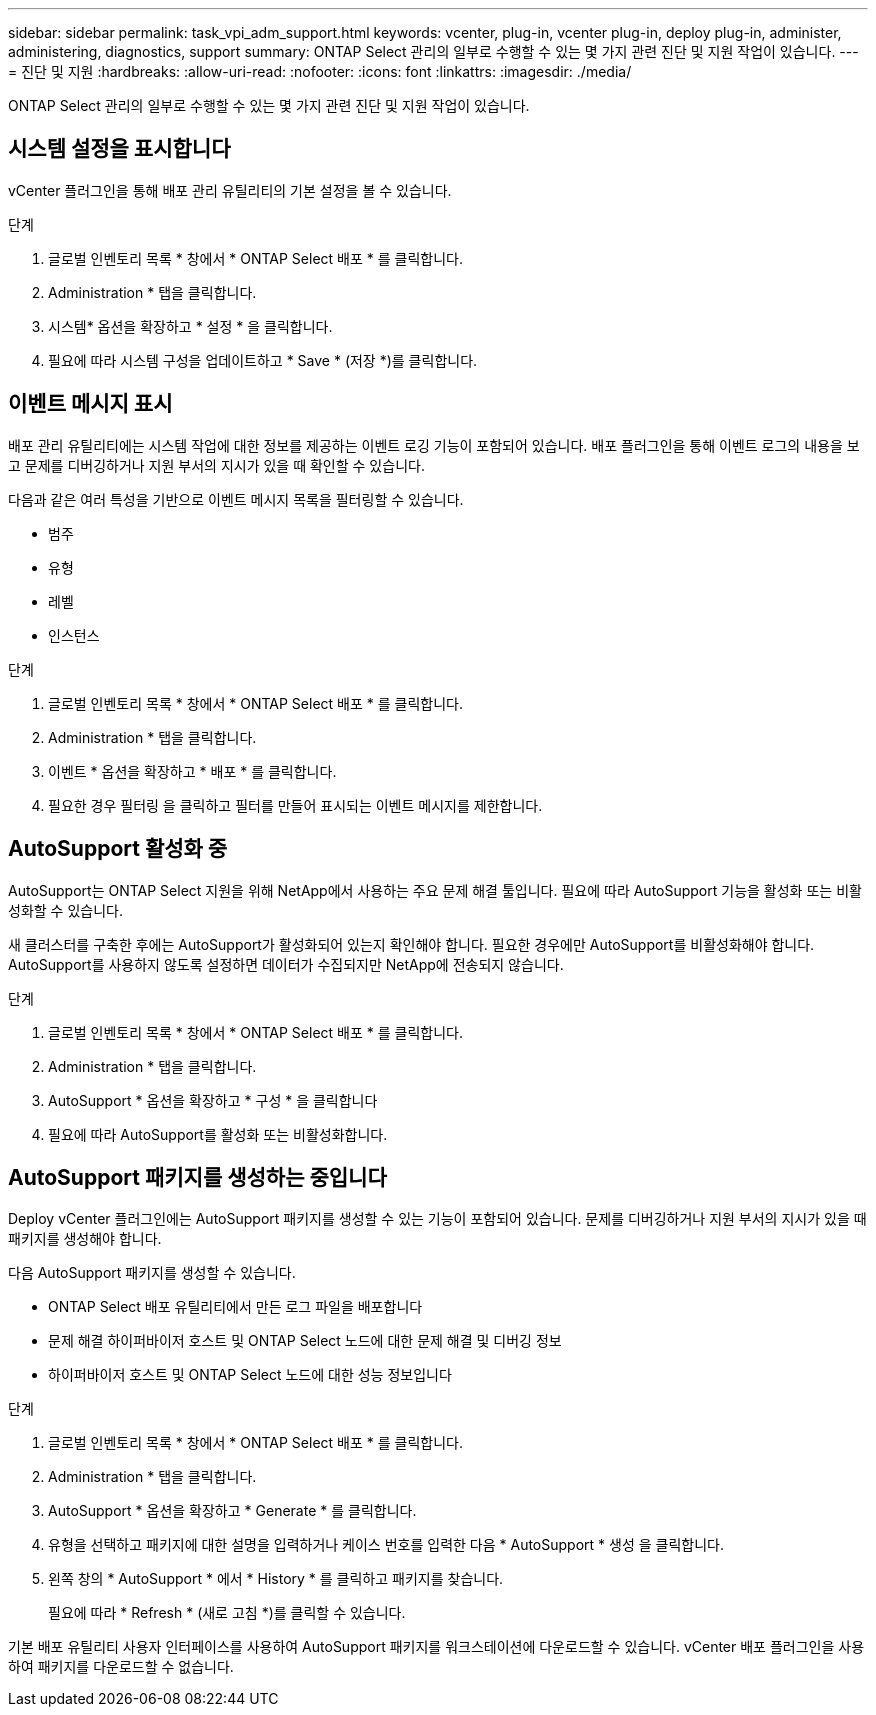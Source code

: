 ---
sidebar: sidebar 
permalink: task_vpi_adm_support.html 
keywords: vcenter, plug-in, vcenter plug-in, deploy plug-in, administer, administering, diagnostics, support 
summary: ONTAP Select 관리의 일부로 수행할 수 있는 몇 가지 관련 진단 및 지원 작업이 있습니다. 
---
= 진단 및 지원
:hardbreaks:
:allow-uri-read: 
:nofooter: 
:icons: font
:linkattrs: 
:imagesdir: ./media/


[role="lead"]
ONTAP Select 관리의 일부로 수행할 수 있는 몇 가지 관련 진단 및 지원 작업이 있습니다.



== 시스템 설정을 표시합니다

vCenter 플러그인을 통해 배포 관리 유틸리티의 기본 설정을 볼 수 있습니다.

.단계
. 글로벌 인벤토리 목록 * 창에서 * ONTAP Select 배포 * 를 클릭합니다.
. Administration * 탭을 클릭합니다.
. 시스템* 옵션을 확장하고 * 설정 * 을 클릭합니다.
. 필요에 따라 시스템 구성을 업데이트하고 * Save * (저장 *)를 클릭합니다.




== 이벤트 메시지 표시

배포 관리 유틸리티에는 시스템 작업에 대한 정보를 제공하는 이벤트 로깅 기능이 포함되어 있습니다. 배포 플러그인을 통해 이벤트 로그의 내용을 보고 문제를 디버깅하거나 지원 부서의 지시가 있을 때 확인할 수 있습니다.

다음과 같은 여러 특성을 기반으로 이벤트 메시지 목록을 필터링할 수 있습니다.

* 범주
* 유형
* 레벨
* 인스턴스


.단계
. 글로벌 인벤토리 목록 * 창에서 * ONTAP Select 배포 * 를 클릭합니다.
. Administration * 탭을 클릭합니다.
. 이벤트 * 옵션을 확장하고 * 배포 * 를 클릭합니다.
. 필요한 경우 필터링 을 클릭하고 필터를 만들어 표시되는 이벤트 메시지를 제한합니다.




== AutoSupport 활성화 중

AutoSupport는 ONTAP Select 지원을 위해 NetApp에서 사용하는 주요 문제 해결 툴입니다. 필요에 따라 AutoSupport 기능을 활성화 또는 비활성화할 수 있습니다.

새 클러스터를 구축한 후에는 AutoSupport가 활성화되어 있는지 확인해야 합니다. 필요한 경우에만 AutoSupport를 비활성화해야 합니다. AutoSupport를 사용하지 않도록 설정하면 데이터가 수집되지만 NetApp에 전송되지 않습니다.

.단계
. 글로벌 인벤토리 목록 * 창에서 * ONTAP Select 배포 * 를 클릭합니다.
. Administration * 탭을 클릭합니다.
. AutoSupport * 옵션을 확장하고 * 구성 * 을 클릭합니다
. 필요에 따라 AutoSupport를 활성화 또는 비활성화합니다.




== AutoSupport 패키지를 생성하는 중입니다

Deploy vCenter 플러그인에는 AutoSupport 패키지를 생성할 수 있는 기능이 포함되어 있습니다. 문제를 디버깅하거나 지원 부서의 지시가 있을 때 패키지를 생성해야 합니다.

다음 AutoSupport 패키지를 생성할 수 있습니다.

* ONTAP Select 배포 유틸리티에서 만든 로그 파일을 배포합니다
* 문제 해결 하이퍼바이저 호스트 및 ONTAP Select 노드에 대한 문제 해결 및 디버깅 정보
* 하이퍼바이저 호스트 및 ONTAP Select 노드에 대한 성능 정보입니다


.단계
. 글로벌 인벤토리 목록 * 창에서 * ONTAP Select 배포 * 를 클릭합니다.
. Administration * 탭을 클릭합니다.
. AutoSupport * 옵션을 확장하고 * Generate * 를 클릭합니다.
. 유형을 선택하고 패키지에 대한 설명을 입력하거나 케이스 번호를 입력한 다음 * AutoSupport * 생성 을 클릭합니다.
. 왼쪽 창의 * AutoSupport * 에서 * History * 를 클릭하고 패키지를 찾습니다.
+
필요에 따라 * Refresh * (새로 고침 *)를 클릭할 수 있습니다.



기본 배포 유틸리티 사용자 인터페이스를 사용하여 AutoSupport 패키지를 워크스테이션에 다운로드할 수 있습니다. vCenter 배포 플러그인을 사용하여 패키지를 다운로드할 수 없습니다.
